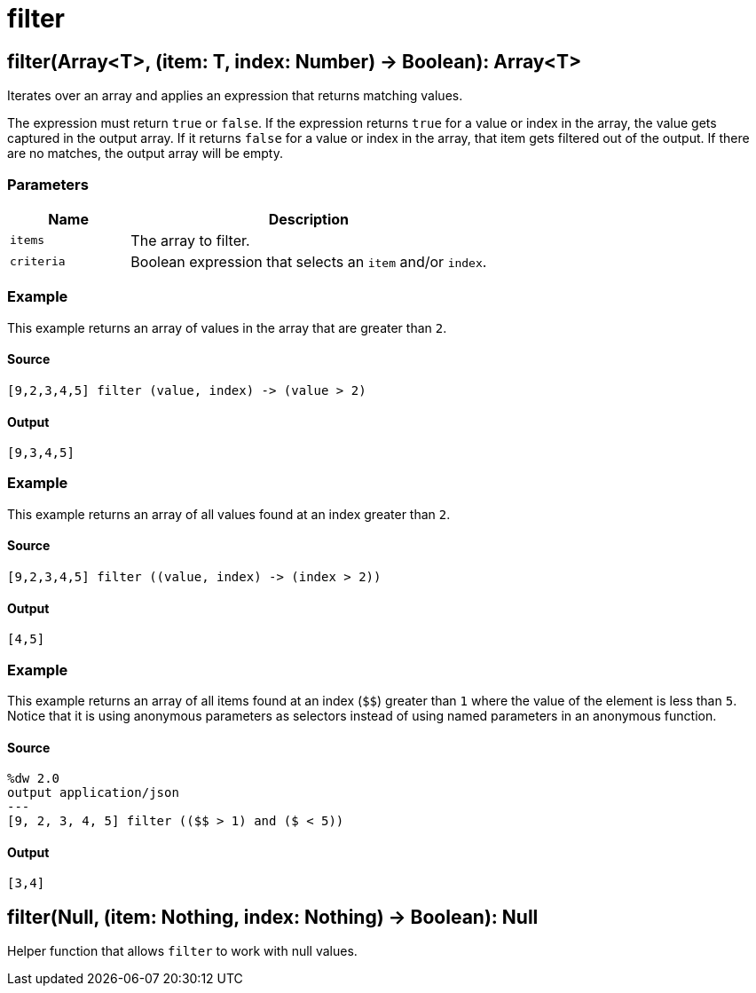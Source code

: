 = filter



[[filter1]]
== filter&#40;Array<T&#62;, &#40;item: T, index: Number&#41; &#45;&#62; Boolean&#41;: Array<T&#62;

Iterates over an array and applies an expression that returns matching values.


The expression must return `true` or `false`. If the expression returns `true`
for a value or index in the array, the value gets captured in the output array.
If it returns `false` for a value or index in the array, that item gets
filtered out of the output. If there are no matches, the output array will
be empty.

=== Parameters

[%header, cols="1,3"]
|===
| Name | Description
| `items` | The array to filter.
| `criteria` | Boolean expression that selects an `item` and/or `index`.
|===

=== Example

This example returns an array of values in the array that are greater than `2`.

==== Source

[source,DataWeave, linenums]
----
[9,2,3,4,5] filter (value, index) -> (value > 2)
----

==== Output

[source,JSON,linenums]
----
[9,3,4,5]
----

=== Example

This example returns an array of all values found at an index greater than `2`.

==== Source

[source,DataWeave, linenums]
----
[9,2,3,4,5] filter ((value, index) -> (index > 2))
----

==== Output

[source,JSON,linenums]
----
[4,5]
----

=== Example

This example returns an array of all items found at an index (`&#36;&#36;`)
greater than `1` where the value of the element is less than `5`. Notice that
it is using anonymous parameters as selectors instead of using named
parameters in an anonymous function.

==== Source

[source,DataWeave, linenums]
----
%dw 2.0
output application/json
---
[9, 2, 3, 4, 5] filter (($$ > 1) and ($ < 5))
----

==== Output

[source,JSON,linenums]
----
[3,4]
----


[[filter2]]
== filter&#40;Null, &#40;item: Nothing, index: Nothing&#41; &#45;&#62; Boolean&#41;: Null

Helper function that allows `filter` to work with null values.

